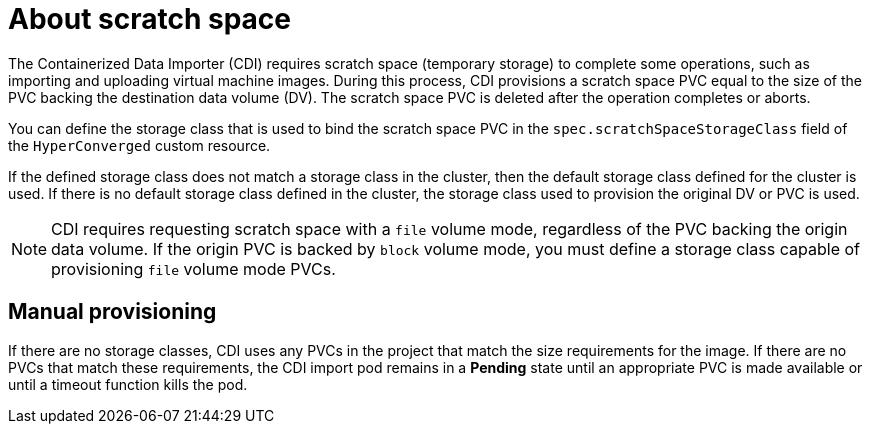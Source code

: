 // Module included in the following assemblies:
//
// * virt/virtual_machines/virtual_disks/virt-preparing-cdi-scratch-space.adoc

:_mod-docs-content-type: CONCEPT
[id="virt-about-scratch-space_{context}"]
= About scratch space

The Containerized Data Importer (CDI) requires scratch space (temporary storage) to complete some operations, such as importing and uploading virtual machine images.
During this process, CDI provisions a scratch space PVC equal to the size of the PVC backing the destination data volume (DV).
The scratch space PVC is deleted after the operation completes or aborts.

You can define the storage class that is used to bind the scratch space PVC in the `spec.scratchSpaceStorageClass` field of the `HyperConverged` custom resource.

If the defined storage class does not match a storage class in the cluster, then the default storage class defined for the cluster is used.
If there is no default storage class defined in the cluster, the storage class used to provision the original DV or PVC is used.

[NOTE]
====
CDI requires requesting scratch space with a `file` volume mode, regardless of the PVC backing the origin data volume.
If the origin PVC is backed by `block` volume mode, you must define a storage class capable of provisioning `file` volume mode PVCs.
====

[discrete]
== Manual provisioning

If there are no storage classes, CDI uses any PVCs in the project that match the size requirements for the image.
If there are no PVCs that match these requirements, the CDI import pod remains in a *Pending* state until an appropriate PVC is made available or until a timeout function kills the pod.
